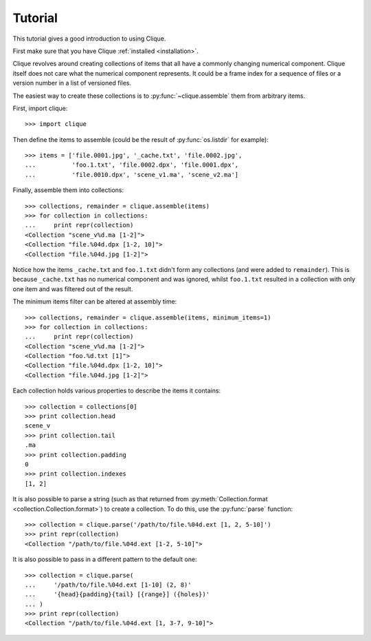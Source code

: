 ..
    :copyright: Copyright (c) 2013 Martin Pengelly-Phillips
    :license: See LICENSE.txt.

.. _tutorial:

********
Tutorial
********

.. module:: clique

This tutorial gives a good introduction to using Clique.

First make sure that you have Clique :ref:`installed <installation>`.

Clique revolves around creating collections of items that all have a commonly
changing numerical component. Clique itself does not care what the numerical
component represents. It could be a frame index for a sequence of files or a
version number in a list of versioned files.

The easiest way to create these collections is to :py:func:`~clique.assemble`
them from arbitrary items.

First, import clique::

    >>> import clique

Then define the items to assemble (could be the result of :py:func:`os.listdir`
for example)::

    >>> items = ['file.0001.jpg', '_cache.txt', 'file.0002.jpg',
    ...          'foo.1.txt', 'file.0002.dpx', 'file.0001.dpx',
    ...          'file.0010.dpx', 'scene_v1.ma', 'scene_v2.ma']

Finally, assemble them into collections::

    >>> collections, remainder = clique.assemble(items)
    >>> for collection in collections:
    ...     print repr(collection)
    <Collection "scene_v%d.ma [1-2]">
    <Collection "file.%04d.dpx [1-2, 10]">
    <Collection "file.%04d.jpg [1-2]">

Notice how the items ``_cache.txt`` and ``foo.1.txt`` didn't form any
collections (and were added to ``remainder``). This is because ``_cache.txt``
has no numerical component and was ignored, whilst ``foo.1.txt`` resulted in a
collection with only one item and was filtered out of the result.

The minimum items filter can be altered at assembly time::

    >>> collections, remainder = clique.assemble(items, minimum_items=1)
    >>> for collection in collections:
    ...     print repr(collection)
    <Collection "scene_v%d.ma [1-2]">
    <Collection "foo.%d.txt [1]">
    <Collection "file.%04d.dpx [1-2, 10]">
    <Collection "file.%04d.jpg [1-2]">

.. seealso::

    There is a full guide to :ref:`assembly` available.

Each collection holds various properties to describe the items it
contains::

    >>> collection = collections[0]
    >>> print collection.head
    scene_v
    >>> print collection.tail
    .ma
    >>> print collection.padding
    0
    >>> print collection.indexes
    [1, 2]

.. seealso::

    There is a full guide to :ref:`collection` available.

It is also possible to parse a string (such as that returned from
:py:meth:`Collection.format <collection.Collection.format>`) to create a
collection. To do this, use the :py:func:`parse` function::

    >>> collection = clique.parse('/path/to/file.%04d.ext [1, 2, 5-10]')
    >>> print repr(collection)
    <Collection "/path/to/file.%04d.ext [1-2, 5-10]">

It is also possible to pass in a different pattern to the default one::

    >>> collection = clique.parse(
    ...     '/path/to/file.%04d.ext [1-10] (2, 8)'
    ...     '{head}{padding}{tail} [{range}] ({holes})'
    ... )
    >>> print repr(collection)
    <Collection "/path/to/file.%04d.ext [1, 3-7, 9-10]">
